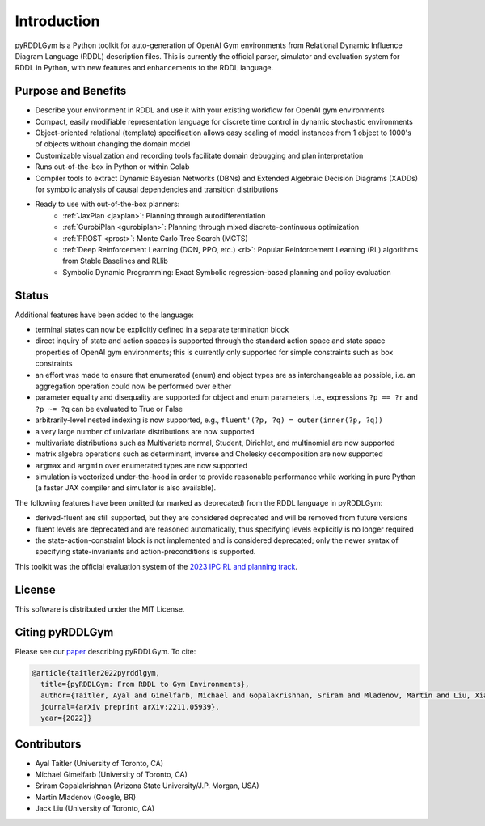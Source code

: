 Introduction
============

pyRDDLGym is a Python toolkit for auto-generation of OpenAI Gym environments from 
Relational Dynamic Influence Diagram Language (RDDL) description files. This is 
currently the official parser, simulator and evaluation system for RDDL in Python, 
with new features and enhancements to the RDDL language.

Purpose and Benefits
-----

- Describe your environment in RDDL and use it with your existing workflow for OpenAI gym environments
- Compact, easily modifiable representation language for discrete time control in dynamic stochastic environments
- Object-oriented relational (template) specification allows easy scaling of model instances from 1 object to 1000's of objects without changing the domain model
- Customizable visualization and recording tools facilitate domain debugging and plan interpretation
- Runs out-of-the-box in Python or within Colab
- Compiler tools to extract Dynamic Bayesian Networks (DBNs) and Extended Algebraic Decision Diagrams (XADDs) for symbolic analysis of causal dependencies and transition distributions
- Ready to use with out-of-the-box planners:
	- :ref:`JaxPlan <jaxplan>`: Planning through autodifferentiation
	- :ref:`GurobiPlan <gurobiplan>`: Planning through mixed discrete-continuous optimization
	- :ref:`PROST <prost>`: Monte Carlo Tree Search (MCTS)
	- :ref:`Deep Reinforcement Learning (DQN, PPO, etc.) <rl>`: Popular Reinforcement Learning (RL) algorithms from Stable Baselines and RLlib
	- Symbolic Dynamic Programming: Exact Symbolic regression-based planning and policy evaluation

Status
------

Additional features have been added to the language:

- terminal states can now be explicitly defined in a separate termination block
- direct inquiry of state and action spaces is supported through the standard action space and state space properties of OpenAI gym environments; this is currently only supported for simple constraints such as box constraints
- an effort was made to ensure that enumerated (enum) and object types are as interchangeable as possible, i.e. an aggregation operation could now be performed over either
- parameter equality and disequality are supported for object and enum parameters, i.e., expressions ``?p == ?r`` and ``?p ~= ?q`` can be evaluated to True or False
- arbitrarily-level nested indexing is now supported, e.g., ``fluent'(?p, ?q) = outer(inner(?p, ?q))``
- a very large number of univariate distributions are now supported
- multivariate distributions such as Multivariate normal, Student, Dirichlet, and multinomial are now supported
- matrix algebra operations such as determinant, inverse and Cholesky decomposition are now supported
- ``argmax`` and ``argmin`` over enumerated types are now supported
- simulation is vectorized under-the-hood in order to provide reasonable performance while working in pure Python (a faster JAX compiler and simulator is also available).

The following features have been omitted (or marked as deprecated) from the RDDL language in pyRDDLGym:

- derived-fluent are still supported, but they are considered deprecated and will be removed from future versions
- fluent levels are deprecated and are reasoned automatically, thus specifying levels explicitly is no longer required
- the state-action-constraint block is not implemented and is considered deprecated; only the newer syntax of specifying state-invariants and action-preconditions is supported.

This toolkit was the official evaluation system of the `2023 IPC RL and planning track <https://ataitler.github.io/IPPC2023/>`_.

License
-------
This software is distributed under the MIT License.

Citing pyRDDLGym
-----
Please see our `paper <https://arxiv.org/abs/2211.05939>`_ describing pyRDDLGym. To cite:

.. code-block:: python

    @article{taitler2022pyrddlgym,
      title={pyRDDLGym: From RDDL to Gym Environments},
      author={Taitler, Ayal and Gimelfarb, Michael and Gopalakrishnan, Sriram and Mladenov, Martin and Liu, Xiaotian and Sanner, Scott},
      journal={arXiv preprint arXiv:2211.05939},
      year={2022}}

Contributors
------------
- Ayal Taitler (University of Toronto, CA)
- Michael Gimelfarb (University of Toronto, CA)
- Sriram Gopalakrishnan (Arizona State University/J.P. Morgan, USA)
- Martin Mladenov (Google, BR)
- Jack Liu (University of Toronto, CA)
